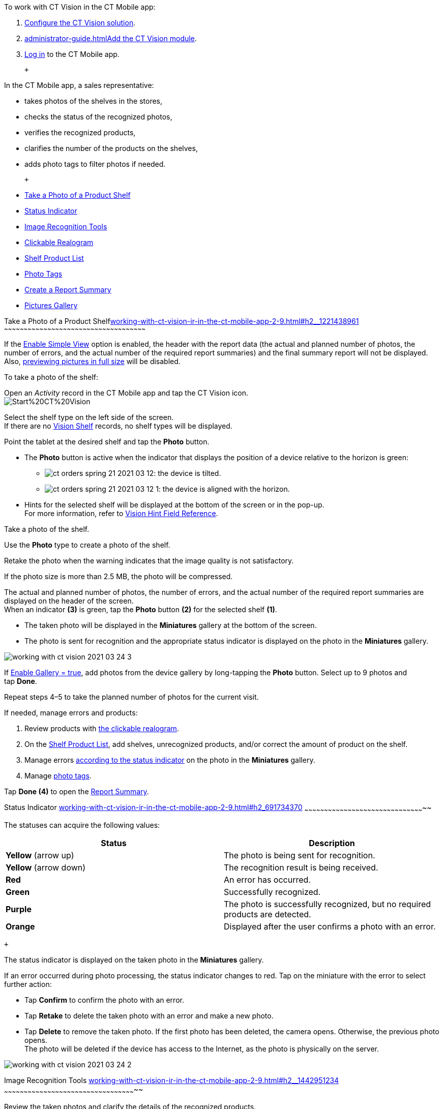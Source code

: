 To work with CT Vision in the CT Mobile app:

1.  link:getting-started-2-9.html[Configure the CT Vision solution].
2.  link:administrator-guide.html[]link:5-configuring-ct-mobile-to-work-with-ct-vision-ir-2-9.html[Add
the CT Vision module].
3.  https://help.customertimes.com/articles/ct-mobile-ios-en/logging-in[Log
in] to the CT Mobile app.

 +

In the CT Mobile app, a sales representative:

* takes photos of the shelves in the stores,
* checks the status of the recognized photos,
* verifies the recognized products,
* clarifies the number of the products on the shelves,
* adds photo tags to filter photos if needed.

 +

* link:working-with-ct-vision-ir-in-the-ct-mobile-app-2-9.html#h2__1221438961[Take
a Photo of a Product Shelf]
* link:working-with-ct-vision-ir-in-the-ct-mobile-app-2-9.html#h2_691734370[Status
Indicator]
* link:working-with-ct-vision-ir-in-the-ct-mobile-app-2-9.html#h2__1442951234[Image
Recognition Tools]
* link:working-with-ct-vision-ir-in-the-ct-mobile-app-2-9.html#h3_2072273480[Clickable
Realogram]
* link:working-with-ct-vision-ir-in-the-ct-mobile-app-2-9.html#h3_1017582017[Shelf
Product List]
* link:working-with-ct-vision-ir-in-the-ct-mobile-app-2-9.html#h2_491461789[Photo
Tags]
* link:working-with-ct-vision-ir-in-the-ct-mobile-app-2-9.html#h2_1831185552[Create
a Report Summary]
* link:working-with-ct-vision-ir-in-the-ct-mobile-app-2-9.html#h2_566778463[Pictures
Gallery]

[[h2__1221438961]]
Take a Photo of a Product
Shelflink:working-with-ct-vision-ir-in-the-ct-mobile-app-2-9.html#h2__1221438961[]
~~~~~~~~~~~~~~~~~~~~~~~~~~~~~~~~~~~~~~~~~~~~~~~~~~~~~~~~~~~~~~~~~~~~~~~~~~~~~~~~~~~~~~~~~~~~~~~~~~~~~~~~~~~~

If the link:vision-object-field-reference-ir-2-9.html[Enable Simple
View] option is enabled, the header with the report data (the actual and
planned number of photos, the number of errors, and the actual number of
the required report summaries) and the final summary report will not be
displayed. Also,
link:working-with-ct-vision-ir-in-the-ct-mobile-app-2-9.html#h2_566778463[previewing
pictures in full size] will be disabled.

To take a photo of the shelf:

Open an _Activity_ record in the CT Mobile app and tap the CT Vision
icon. +
image:Start%20CT%20Vision.png[] +

Select the shelf type on the left side of the screen. +
If there are no link:vision-shelf-field-reference-ir-2-9.html[Vision
Shelf] records, no shelf types will be displayed.

Point the tablet at the desired shelf and tap the *Photo* button.

* The *Photo* button is active when the indicator that displays the
position of a device relative to the horizon is green:
** image:ct-orders-spring-21-2021-03-12.png[]: the
device is tilted.
** image:ct-orders-spring-21-2021-03-12-1.png[]:
the device is aligned with the horizon. +
* Hints for the selected shelf will be displayed at the bottom of the
screen or in the pop-up. +
For more information, refer to
link:vision-hint-field-reference-ir-2-9.html[Vision Hint Field
Reference].

Take a photo of the shelf.

Use the *Photo* type to create a photo of the shelf.

Retake the photo when the warning indicates that the image quality is
not satisfactory. 

If the photo size is more than 2.5 MB, the photo will be compressed.

The actual and planned number of photos, the number of errors, and the
actual number of the required report summaries are displayed on the
header of the screen. +
When an indicator *(3)* is green, tap the *Photo* button *(2)* for the
selected shelf *(1)*.

* The taken photo will be displayed in the *Miniatures* gallery at the
bottom of the screen.
* The photo is sent for recognition and the appropriate status indicator
is displayed on the photo in the *Miniatures* gallery.

image:working-with-ct-vision-2021-03-24-3.png[] +

If link:vision-object-field-reference-ir-2-9.html[Enable Gallery =
true], add photos from the device gallery by long-tapping
the *Photo* button. Select up to 9 photos and tap *Done*.

Repeat steps 4–5 to take the planned number of photos for the current
visit.

If needed, manage errors and products:

1.  Review products
with link:working-with-ct-vision-ir-in-the-ct-mobile-app-2-9.html#h3_2072273480[the
clickable realogram].
2.  On
the link:working-with-ct-vision-ir-in-the-ct-mobile-app-2-9.html#h3_1017582017[Shelf
Product List], add shelves, unrecognized products, and/or correct the
amount of product on the shelf.
3.  Manage
errors link:working-with-ct-vision-ir-in-the-ct-mobile-app-2-9.html#h2_691734370[according
to the status indicator] on the photo in the *Miniatures* gallery.
4.  Manage link:working-with-ct-vision-ir-in-the-ct-mobile-app-2-9.html#h2_491461789[photo
tags].

Tap *Done (4)* to open the
link:working-with-ct-vision-ir-in-the-ct-mobile-app-2-9.html#h2_1070541282[Report
Summary]. +

[[h2_691734370]]
Status Indicator
link:working-with-ct-vision-ir-in-the-ct-mobile-app-2-9.html#h2_691734370[]
~~~~~~~~~~~~~~~~~~~~~~~~~~~~~~~~~~~~~~~~~~~~~~~~~~~~~~~~~~~~~~~~~~~~~~~~~~~~~~~~~~~~~~~~~~~~

The statuses can acquire the following values: +

[width="100%",cols="50%,50%",]
|=======================================================================
|*Status* + |*Description*

|*Yellow* (arrow up) + |The photo is being sent for recognition.

|*Yellow* (arrow down) |The recognition result is being received.

|*Red* |An error has occurred.

|*Green* |Successfully recognized.

|*Purple* + |The photo is successfully recognized, but no required
products are detected. +

|*Orange* + |Displayed after the user confirms a photo with an error. +
|=======================================================================

 +

The status indicator is displayed on the taken photo in
the *Miniatures* gallery.

If an error occurred during photo processing, the status indicator
changes to red. Tap on the miniature with the error to select further
action:

* Tap *Confirm* to confirm the photo with an error.
* Tap *Retake* to delete the taken photo with an error and make a new
photo.
* Tap *Delete* to remove the taken photo. If the first photo has been
deleted, the camera opens. Otherwise, the previous photo opens. +
The photo will be deleted if the device has access to the Internet, as
the photo is physically on the server.

image:working-with-ct-vision-2021-03-24-2.png[]

[[h2__1442951234]]
Image Recognition Tools
link:working-with-ct-vision-ir-in-the-ct-mobile-app-2-9.html#h2__1442951234[]
~~~~~~~~~~~~~~~~~~~~~~~~~~~~~~~~~~~~~~~~~~~~~~~~~~~~~~~~~~~~~~~~~~~~~~~~~~~~~~~~~~~~~~~~~~~~~~~~~~~~~

Review the taken photos and clarify the details of the recognized
products.

 +

Tap the desired photo in the *Miniatures* gallery to open it.

[[h3_2072273480]]
Clickable Realogram
link:working-with-ct-vision-ir-in-the-ct-mobile-app-2-9.html#h3_2072273480[]
^^^^^^^^^^^^^^^^^^^^^^^^^^^^^^^^^^^^^^^^^^^^^^^^^^^^^^^^^^^^^^^^^^^^^^^^^^^^^^^^^^^^^^^^^^^^^^^^

To view the clickable realogram:

1.  Tap
the image:ct-orders-spring-21-2021-03-12-4.png[] icon *(1)* on
the photo to turn on the clickable realogram.
* each shelf will be highlighted with a specific color, and the
recognized products will be highlighted with the frame of another
specific color.
* Tap the recognized product to see the
details. link:product-image-field-reference-2-9.html[The product
previews] are loaded from the CT Vision server. +
image:Recognized%20Product%20at%20Clickable%20Realogram.png[] +
* tap
the image:ct-orders-spring-21-2021-03-12-3.png[] icon *(2)* to
delete a photo.
* tap
the image:working-with-ct-vision-2021-03-24-1.png[] icon *(3)* to
go back to taking photo mode.
* tap *Done (4)* to open the
link:working-with-ct-vision-ir-in-the-ct-mobile-app-2-9.html#h2_1070541282[Report
Summary].

image:working-with-ct-vision-2021-03-24-2.jpg[]

[[h2__41293257]]

[[h3_1017582017]]
Shelf Product List
link:working-with-ct-vision-ir-in-the-ct-mobile-app-2-9.html#h3_1017582017[]
^^^^^^^^^^^^^^^^^^^^^^^^^^^^^^^^^^^^^^^^^^^^^^^^^^^^^^^^^^^^^^^^^^^^^^^^^^^^^^^^^^^^^^^^^^^^^^^

To view the Shelf Product list:

1.  Tap
the image:Shelf%20Product%20List%20Button.png[] button.
2.  Review products on the shelves on the *Shelf Product List* screen:
1.  In the *Product Info* column, tap the shelf name to expand the shelf
and review products.
2.  Tap the *Plus* button next to the desired shelf to add the
unrecognized product. The product will be highlighted with a red
color. +
image:Shelf%20Product%20List%20Add%20Product.png[] +
3.  In the *Facing* column, change the number of the desired product, if
necessary. The updated number will be highlighted in red color.
4.  The *Shelf Share* and *Length* parameters are calculated per shelf,
not per each product. +
image:Shelf%20Product%20List.png[]
3.  Tap *Save*.

[[h2_491461789]]
Photo Tags
link:working-with-ct-vision-ir-in-the-ct-mobile-app-2-9.html#h2_491461789[]
^^^^^^^^^^^^^^^^^^^^^^^^^^^^^^^^^^^^^^^^^^^^^^^^^^^^^^^^^^^^^^^^^^^^^^^^^^^^^^^^^^^^^^

To enable photo tags for the CT Mobile application, add the *Tag*
offline object in the
https://help.customertimes.com/smart/project-ct-mobile-en/ct-mobile-control-panel-offline-objects[CT
Mobile Control
Panel]/https://help.customertimes.com/smart/project-ct-mobile-en/ct-mobile-control-panel-offline-objects-new[CT
Mobile Control Panel 2.0].

If enabled, add a photo tag to the desired photos.

1.  Tap a photo in the *Miniatures* gallery.
2.  Click on the photo tag icon on the selected photo.
3.  In the pop-up, tap to select tags
from link:7-specifying-photo-tags-2-9.html#h2_553985630[the list of
available tags] to add them to a photo. +
image:Tags%2001.png[]
4.  Click image:working-with-ct-vision-2021-03-24-1.png[] to
go back to taking photos.

The tag is added. In the *Miniatures* gallery, the photo tag icon is
displayed on the photo.

image:Tags%2002.png[]

[[h2__1267691643]]

[[h2_1831185552]]
Create a Report
Summarylink:working-with-ct-vision-ir-in-the-ct-mobile-app-2-9.html#h2_1831185552[]
~~~~~~~~~~~~~~~~~~~~~~~~~~~~~~~~~~~~~~~~~~~~~~~~~~~~~~~~~~~~~~~~~~~~~~~~~~~~~~~~~~~~~~~~~~~~~~~~~~~

* Review the report:
** In the *Pictures Total*, compare the planned and taken number of
photos. +
If there are no shelves or the planned number is not set, the planned
number of photos is taken from the *Plan* field of the
link:vision-object-field-reference-ir-2-9.html[Vision Object] record.
Otherwise, the planned number is the sum of the values from
the *Plan* field
of the link:vision-shelf-field-reference-ir-2-9.html[Vision
Shelf] records.
** In the *Pictures Absence*, verify shelves, for which there is no
photo or the actual number of photos is less than the number specified
in the *Plan* field of the _CTM Settings_ record with
the link:vision-shelf-field-reference-ir-2-9.html[Visit Shelf] record
type.
* Tap** Accept** to save the report.
* Tap *Try again* to go back to taking photos and managing errors.

image:working-with-ct-vision-2021-03-24.jpg[]

[[h2_566778463]]
Pictures
Gallerylink:working-with-ct-vision-ir-in-the-ct-mobile-app-2-9.html#h2_566778463[]
~~~~~~~~~~~~~~~~~~~~~~~~~~~~~~~~~~~~~~~~~~~~~~~~~~~~~~~~~~~~~~~~~~~~~~~~~~~~~~~~~~~~~~~~~~~

Realogram view is not available while seeing photos in Picture Gallery.

link:5-configuring-ct-mobile-to-work-with-ct-vision-ir-2-9.html#h2__521416285[Add
the Pictures gallery] to the object (e.g., _Account_) mobile layout to
view photos that you have taken. +

* In the case of many photos, scroll them horizontally.
* Filter photos by dates and tags.
* Tap the photo to open the gallery and view photos in a full size. This
feature is disabled
if the link:vision-object-field-reference-ir-2-9.html[Enable Simple
View] option is turned on. +
* While viewing photos in a full size, tap
the image:fullsize-photo-tag-icon.png[]
icon to see the photo tags. +
Photo tags are displayed according to their object and/or its record
type. For example, if a photo was created on the Account object, you
will see only photo tags that are also created for the Account object.
Or, if a photo was created on the _Customer_ record type of the Account
object, you will see only photo tags that are also created for the
_Customer_ record type. 

image:ctvision-ios-accounts-pictures-filter.png[]
